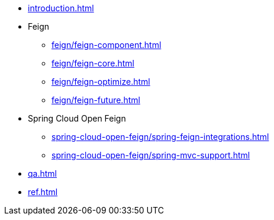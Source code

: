 * xref:introduction.adoc[]
* Feign
** xref:feign/feign-component.adoc[]
** xref:feign/feign-core.adoc[]
** xref:feign/feign-optimize.adoc[]
** xref:feign/feign-future.adoc[]
* Spring Cloud Open Feign
** xref:spring-cloud-open-feign/spring-feign-integrations.adoc[]
** xref:spring-cloud-open-feign/spring-mvc-support.adoc[]
* xref:qa.adoc[]
* xref:ref.adoc[]